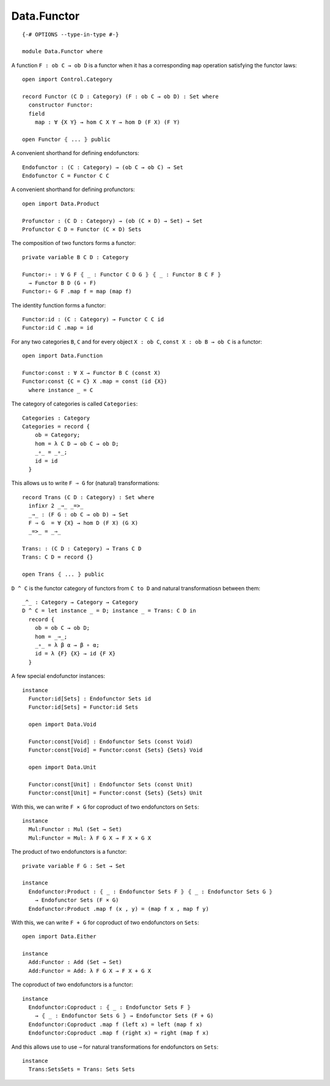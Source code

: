 ************
Data.Functor
************
::

  {-# OPTIONS --type-in-type #-}

  module Data.Functor where


A function ``F : ob C → ob D`` is a functor when it has a corresponding ``map`` operation satisfying the functor laws::

  open import Control.Category

  record Functor (C D : Category) (F : ob C → ob D) : Set where
    constructor Functor:
    field
      map : ∀ {X Y} → hom C X Y → hom D (F X) (F Y)

  open Functor ⦃ ... ⦄ public

A convenient shorthand for defining endofunctors::

  Endofunctor : (C : Category) → (ob C → ob C) → Set
  Endofunctor C = Functor C C

A convenient shorthand for defining profunctors::

  open import Data.Product

  Profunctor : (C D : Category) → (ob (C × D) → Set) → Set
  Profunctor C D = Functor (C × D) Sets

The composition of two functors forms a functor::

  private variable B C D : Category

  Functor:∘ : ∀ G F ⦃ _ : Functor C D G ⦄ ⦃ _ : Functor B C F ⦄
    → Functor B D (G ∘ F)
  Functor:∘ G F .map f = map (map f)

The identity function forms a functor::

  Functor:id : (C : Category) → Functor C C id
  Functor:id C .map = id

For any two categories ``B``, ``C`` and for every object ``X : ob C``, ``const
X : ob B → ob C`` is a functor::

  open import Data.Function

  Functor:const : ∀ X → Functor B C (const X)
  Functor:const {C = C} X .map = const (id {X})
    where instance _ = C

The category of categories is called ``Categories``::

  Categories : Category
  Categories = record {
      ob = Category;
      hom = λ C D → ob C → ob D;
      _∘_ = _∘_;
      id = id
    }

This allows us to write ``F ⇒ G`` for (natural) transformations::

  record Trans (C D : Category) : Set where
    infixr 2 _⇒_ _=>_
    _⇒_ : (F G : ob C → ob D) → Set
    F ⇒ G  = ∀ {X} → hom D (F X) (G X)
    _=>_ = _⇒_

  Trans: : (C D : Category) → Trans C D
  Trans: C D = record {}

  open Trans ⦃ ... ⦄ public

``D ^ C`` is the functor category of functors from ``C to D`` and natural
transformatiosn between them::

  _^_ : Category → Category → Category
  D ^ C = let instance _ = D; instance _ = Trans: C D in
    record {
      ob = ob C → ob D;
      hom = _⇒_;
      _∘_ = λ β α → β ∘ α;
      id = λ {F} {X} → id {F X}
    }

A few special endofunctor instances::

  instance
    Functor:id[Sets] : Endofunctor Sets id
    Functor:id[Sets] = Functor:id Sets

    open import Data.Void

    Functor:const[Void] : Endofunctor Sets (const Void)
    Functor:const[Void] = Functor:const {Sets} {Sets} Void

    open import Data.Unit

    Functor:const[Unit] : Endofunctor Sets (const Unit)
    Functor:const[Unit] = Functor:const {Sets} {Sets} Unit

With this, we can write ``F × G`` for coproduct of two endofunctors on ``Sets``::

  instance
    Mul:Functor : Mul (Set → Set)
    Mul:Functor = Mul: λ F G X → F X × G X

The product of two endofunctors is a functor::

  private variable F G : Set → Set

  instance
    Endofunctor:Product : ⦃ _ : Endofunctor Sets F ⦄ ⦃ _ : Endofunctor Sets G ⦄
      → Endofunctor Sets (F × G)
    Endofunctor:Product .map f (x , y) = (map f x , map f y)

With this, we can write ``F + G`` for coproduct of two endofunctors on ``Sets``::

  open import Data.Either

  instance
    Add:Functor : Add (Set → Set)
    Add:Functor = Add: λ F G X → F X + G X

The coproduct of two endofunctors is a functor::

  instance
    Endofunctor:Coproduct : ⦃ _ : Endofunctor Sets F ⦄ 
      → ⦃ _ : Endofunctor Sets G ⦄ → Endofunctor Sets (F + G)
    Endofunctor:Coproduct .map f (left x) = left (map f x)
    Endofunctor:Coproduct .map f (right x) = right (map f x)

And this allows use to use ``⇒`` for natural transformations for endofunctors on ``Sets``::

  instance
    Trans:SetsSets = Trans: Sets Sets
